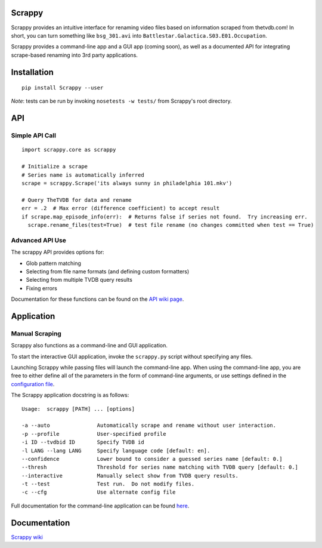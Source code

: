 Scrappy
=======

Scrappy provides an intuitive interface for renaming video files based on information scraped from thetvdb.com!
In short, you can turn something like ``bsg_301.avi`` into ``Battlestar.Galactica.S03.E01.Occupation``.

Scrappy provides a command-line app and a GUI app (coming soon), as well as a documented API for integrating
scrape-based renaming into 3rd party applications.

.. image:: https://api.travis-ci.org/louist87/Scrappy.png?branch=master

Installation
============

::

    pip install Scrappy --user


*Note*:  tests can be run by invoking ``nosetests -w tests/`` from Scrappy's root directory.

API
===

Simple API Call
~~~~~~~~~~~~~~~

::

    import scrappy.core as scrappy

    # Initialize a scrape
    # Series name is automatically inferred
    scrape = scrappy.Scrape('its always sunny in philadelphia 101.mkv')

    # Query TheTVDB for data and rename
    err = .2  # Max error (difference coefficient) to accept result
    if scrape.map_episode_info(err):  # Returns false if series not found.  Try increasing err.
      scrape.rename_files(test=True)  # test file rename (no changes committed when test == True)

Advanced API Use
~~~~~~~~~~~~~~~~

The scrappy API provides options for:

- Glob pattern matching
- Selecting from file name formats (and defining custom formatters)
- Selecting from multiple TVDB query results
- Fixing errors

Documentation for these functions can be found on the `API wiki page <https://github.com/louist87/Scrappy/wiki/API>`_.

Application
===========

Manual Scraping
~~~~~~~~~~~~~~~

Scrappy also functions as a command-line and GUI application.

To start the interactive GUI application, invoke the ``scrappy.py``
script without specifying any files.

Launching Scrappy while passing files will launch the command-line app.
When using the command-line app, you are free to either define all of
the parameters in the form of command-line arguments, or use
settings defined in the `configuration file <https://github.com/louist87/Scrappy/wiki/Configuration-File>`_.

The Scrappy application docstring is as follows:

::

    Usage:  scrappy [PATH] ... [options]

    -a --auto               Automatically scrape and rename without user interaction.
    -p --profile            User-specified profile
    -i ID --tvdbid ID       Specify TVDB id
    -l LANG --lang LANG     Specify language code [default: en].
    --confidence            Lower bound to consider a guessed series name [default: 0.]
    --thresh                Threshold for series name matching with TVDB query [default: 0.]
    --interactive           Manually select show from TVDB query results.
    -t --test               Test run.  Do not modify files.
    -c --cfg                Use alternate config file

Full documentation for the command-line application can be found `here <https://github.com/louist87/Scrappy/wiki/Command-Line-Application>`_.

Documentation
=============

`Scrappy wiki <https://github.com/louist87/Scrappy/wiki/Documentation>`_
